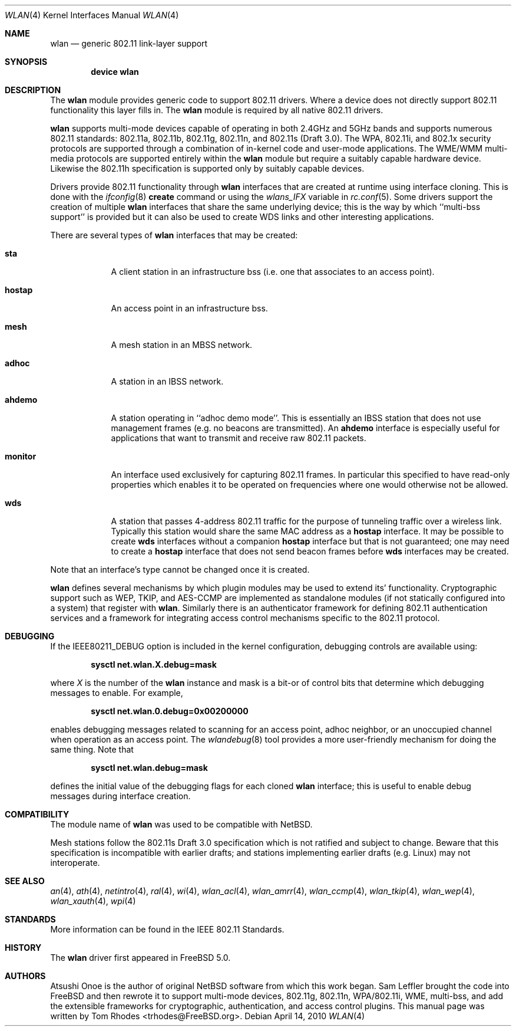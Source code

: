 .\"
.\" Copyright (c) 2003 Tom Rhodes
.\" All rights reserved.
.\"
.\" Redistribution and use in source and binary forms, with or without
.\" modification, are permitted provided that the following conditions
.\" are met:
.\" 1. Redistributions of source code must retain the above copyright
.\"    notice, this list of conditions and the following disclaimer.
.\" 2. Redistributions in binary form must reproduce the above copyright
.\"    notice, this list of conditions and the following disclaimer in the
.\"    documentation and/or other materials provided with the distribution.
.\"
.\" THIS SOFTWARE IS PROVIDED BY THE AUTHOR AND CONTRIBUTORS ``AS IS'' AND
.\" ANY EXPRESS OR IMPLIED WARRANTIES, INCLUDING, BUT NOT LIMITED TO, THE
.\" IMPLIED WARRANTIES OF MERCHANTABILITY AND FITNESS FOR A PARTICULAR PURPOSE
.\" ARE DISCLAIMED.  IN NO EVENT SHALL THE AUTHOR OR CONTRIBUTORS BE LIABLE
.\" FOR ANY DIRECT, INDIRECT, INCIDENTAL, SPECIAL, EXEMPLARY, OR CONSEQUENTIAL
.\" DAMAGES (INCLUDING, BUT NOT LIMITED TO, PROCUREMENT OF SUBSTITUTE GOODS
.\" OR SERVICES; LOSS OF USE, DATA, OR PROFITS; OR BUSINESS INTERRUPTION)
.\" HOWEVER CAUSED AND ON ANY THEORY OF LIABILITY, WHETHER IN CONTRACT, STRICT
.\" LIABILITY, OR TORT (INCLUDING NEGLIGENCE OR OTHERWISE) ARISING IN ANY WAY
.\" OUT OF THE USE OF THIS SOFTWARE, EVEN IF ADVISED OF THE POSSIBILITY OF
.\" SUCH DAMAGE.
.\"
.\" $FreeBSD: src/share/man/man4/wlan.4,v 1.23 2010/01/14 09:38:23 roam Exp $
.\"
.Dd April 14, 2010
.Dt WLAN 4
.Os
.Sh NAME
.Nm wlan
.Nd generic 802.11 link-layer support
.Sh SYNOPSIS
.Cd "device wlan"
.Sh DESCRIPTION
The
.Nm
module provides generic code to support 802.11 drivers.
Where a device does not directly support 802.11 functionality
this layer fills in.
The
.Nm
module is required by all native 802.11 drivers.
.\" as well as the
.\".Xr ndis 4
.\"support.
.Pp
.Nm
supports multi-mode devices capable of
operating in both 2.4GHz and 5GHz bands and supports numerous
802.11 standards: 802.11a, 802.11b, 802.11g, 802.11n, and 802.11s (Draft 3.0).
The WPA, 802.11i, and 802.1x security protocols are supported
through a combination of in-kernel code and user-mode applications.
The WME/WMM multi-media protocols are supported entirely within
the
.Nm
module but require a suitably capable hardware device.
Likewise the 802.11h specification is supported only by suitably
capable devices.
.Pp
Drivers provide 802.11 functionality through
.Nm
interfaces that are created at runtime using interface cloning.
This is done with the
.Xr ifconfig 8
.Cm create
command or using the
.Va wlans_IFX
variable in
.Xr rc.conf 5 .
Some drivers support the creation of multiple
.Nm
interfaces that share the same underlying device;
this is the way by which ``multi-bss support'' is provided but it
can also be used to create WDS links and other interesting applications.
.Pp
There are several types of
.Nm
interfaces that may be created:
.Bl -tag -width monitor
.It Cm sta
A client station in an infrastructure bss
(i.e. one that associates to an access point).
.It Cm hostap
An access point in an infrastructure bss.
.It Cm mesh
A mesh station in an MBSS network.
.It Cm adhoc
A station in an IBSS network.
.It Cm ahdemo
A station operating in ``adhoc demo mode''.
This is essentially an IBSS station that does not use management
frames (e.g. no beacons are transmitted).
An
.Cm ahdemo
interface is especially useful for applications that want to transmit
and receive raw 802.11 packets.
.It Cm monitor
An interface used exclusively for capturing 802.11 frames.
In particular this specified to have read-only properties
which enables it to be operated on frequencies where one
would otherwise not be allowed.
.It Cm wds
A station that passes 4-address 802.11 traffic for the purpose
of tunneling traffic over a wireless link.
Typically this station would share the same MAC address as a
.Cm hostap
interface.
It may be possible to create
.Cm wds
interfaces without a companion
.Cm hostap
interface but that is not guaranteed; one may need to create a
.Cm hostap
interface that does not send beacon frames before
.Cm wds
interfaces may be created.
.El
.Pp
Note that an interface's type cannot be changed once it is created.
.Pp
.Nm
defines several mechanisms by which plugin modules may
be used to extend its' functionality.
Cryptographic support such as WEP, TKIP, and AES-CCMP are implemented
as standalone modules (if not statically configured into a system)
that register with
.Nm .
Similarly there is an authenticator framework for defining 802.11
authentication services and a framework for integrating access
control mechanisms specific to the 802.11 protocol.
.\".Sh EXAMPLES
.\"Join an existing BSS network (i.e., connect to an access point):
.\".Pp
.\".Dl "ifconfig iface 192.168.0.20/24"
.\".Pp
.\"Join a specific BSS network with network name
.\".Dq Li my_net :
.\".Pp
.\".Dl "ifconfig iface 192.168.0.20/24 ssid my_net"
.\".Pp
.\"Join a specific BSS network with 64 bit WEP encryption:
.\".Bd -literal -offset indent
.\"ifconfig iface 192.168.0.20/24 ssid my_net wepmode on \e
.\"        wepkey 0x1234567890 weptxkey 1
.\".Ed
.\".Pp
.\"Join a specific BSS network with 128 bit WEP encryption:
.\".Bd -literal -offset indent
.\"ifconfig iface 192.168.0.20/24 ssid my_net wepmode on \e
.\"        wepkey 0x01020304050607080910111213 weptxkey 1
.\".Ed
.\".Pp
.\"Join/create an 802.11b IBSS network:
.\".Bd -literal -offset indent
.\"ifconfig iface 192.168.0.20/24 ssid my_net mediaopt adhoc
.\".Ed
.\".Pp
.\"To debug a network setup, you may wish to enable interface debugging:
.\".Bd -literal -offset indent
.\"ifconfig iface down debug up
.\".Ed
.\".Pp
.\"To disable debugging, you may simply use:
.\".Bd -literal -offset indent
.\"ifconfig iface down -debug up
.\".Ed
.\".Pp
.\"Create an 802.11g host-based access point:
.\".Bd -literal -offset indent
.\"ifconfig iface 192.168.0.20/24 ssid my_net mode 11g mediaopt hostap
.\".Ed
.\".Pp
.\"Create an 802.11a host-based access point with WEP enabled:
.\".Bd -literal -offset indent
.\"ifconfig iface 192.168.0.20/24 ssid my_net wepmode on \e
.\"	wepkey 0x1234567890 weptxkey 1 mode 11a mediaopt hostap
.\".Ed
.\".Pp
.\"Create a host-based wireless bridge to fxp0:
.\".Bd -literal -offset indent
.\"ifconfig iface up ssid my_net media DS/11Mbps mediaopt hostap
.\"sysctl net.inet.ip.check_interface=0
.\"ifconfig bridge0 create
.\"ifconfig bridge0 addm iface1 addm iface2 up
.\".Ed
.\".Pp
.\"This will give you the same functionality as an access point.
.Sh DEBUGGING
If the
.Dv IEEE80211_DEBUG
option is included in the kernel configuration,
debugging controls are available using:
.Pp
.Dl "sysctl net.wlan.X.debug=mask"
.Pp
where
.Ar X
is the number of the
.Nm
instance and mask is a bit-or of control bits that determine which
debugging messages to enable.
For example,
.Pp
.Dl "sysctl net.wlan.0.debug=0x00200000"
.Pp
enables debugging messages related to scanning for an access point,
adhoc neighbor, or an unoccupied channel when operation as an access point.
The
.Xr wlandebug 8
tool provides a more user-friendly mechanism for doing the same thing.
Note that
.Pp
.Dl "sysctl net.wlan.debug=mask"
.Pp
defines the initial value of the debugging flags for each cloned
.Nm
interface; this is useful to enable debug messages during interface creation.
.Sh COMPATIBILITY
The module name of
.Nm
was used to be compatible with
.Nx .
.Pp
Mesh stations follow the 802.11s Draft 3.0 specification which is
not ratified and subject to change.
Beware that this specification is incompatible with earlier drafts;
and stations implementing earlier drafts (e.g. Linux)
may not interoperate.
.Sh SEE ALSO
.\".Xr acx 4 ,
.Xr an 4 ,
.Xr ath 4 ,
.\".Xr bwi 4 ,
.\".Xr ipw 4 ,
.\".Xr iwi 4 ,
.\".Xr iwl 4 ,
.\".Xr iwn 4 ,
.\".Xr malo 4 ,
.Xr netintro 4 ,
.Xr ral 4 ,
.\".Xr rtw 4 ,
.\".Xr rum 4 ,
.\".Xr uath 4 ,
.\".Xr upgt 4 ,
.\".Xr ural 4 ,
.\".Xr urtw 4 ,
.Xr wi 4 ,
.Xr wlan_acl 4 ,
.Xr wlan_amrr 4 ,
.Xr wlan_ccmp 4 ,
.Xr wlan_tkip 4 ,
.Xr wlan_wep 4 ,
.Xr wlan_xauth 4 ,
.Xr wpi 4
.\".Xr zyd 4
.Sh STANDARDS
More information can be found in the IEEE 802.11 Standards.
.Sh HISTORY
The
.Nm
driver first appeared in
.Fx 5.0 .
.Sh AUTHORS
Atsushi Onoe is the author of original
.Nx
software from which this work began.
.An -nosplit
.An Sam Leffler
brought the code into
.Fx
and then rewrote it to support multi-mode devices,
802.11g, 802.11n, WPA/802.11i, WME, multi-bss, and
add the extensible frameworks
for cryptographic, authentication, and access control plugins.
This manual page was written by
.An Tom Rhodes Aq trhodes@FreeBSD.org .
